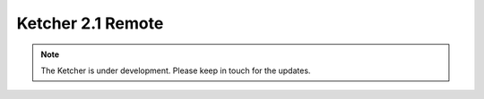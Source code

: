 ﻿Ketcher 2.1 Remote
==================

.. note::
    The Ketcher is under development. Please keep in touch for the updates.

.. raw:: html

    <iframe class="ketcher-demo" src="https://lifescience.opensource.epam.com/content/ketcher-2.1/ketcher.html"/>




